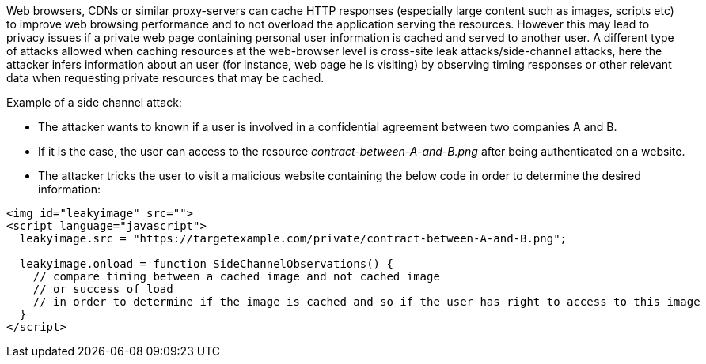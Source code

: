 Web browsers, CDNs or similar proxy-servers can cache HTTP responses (especially large content such as images, scripts etc) to improve web browsing performance and to not overload the application serving the resources. However this may lead to privacy issues if a private web page containing personal user information is cached and served to another user. A different type of attacks allowed when caching resources at the web-browser level is cross-site leak attacks/side-channel attacks, here the attacker infers information about an user (for instance,  web page he is visiting) by observing timing responses or other relevant data when requesting private resources that may be cached.

Example of a side channel attack:

* The attacker wants to known if a user is involved in a confidential agreement between two companies A and B.
* If it is the case, the user can access to the resource _contract-between-A-and-B.png_ after being authenticated on a website.
* The attacker tricks the user to visit a malicious website containing the below code in order to determine the desired information:

----
<img id="leakyimage" src=""> 
<script language="javascript">
  leakyimage.src = "https://targetexample.com/private/contract-between-A-and-B.png";

  leakyimage.onload = function SideChannelObservations() {
    // compare timing between a cached image and not cached image
    // or success of load
    // in order to determine if the image is cached and so if the user has right to access to this image
  }
</script>
----

